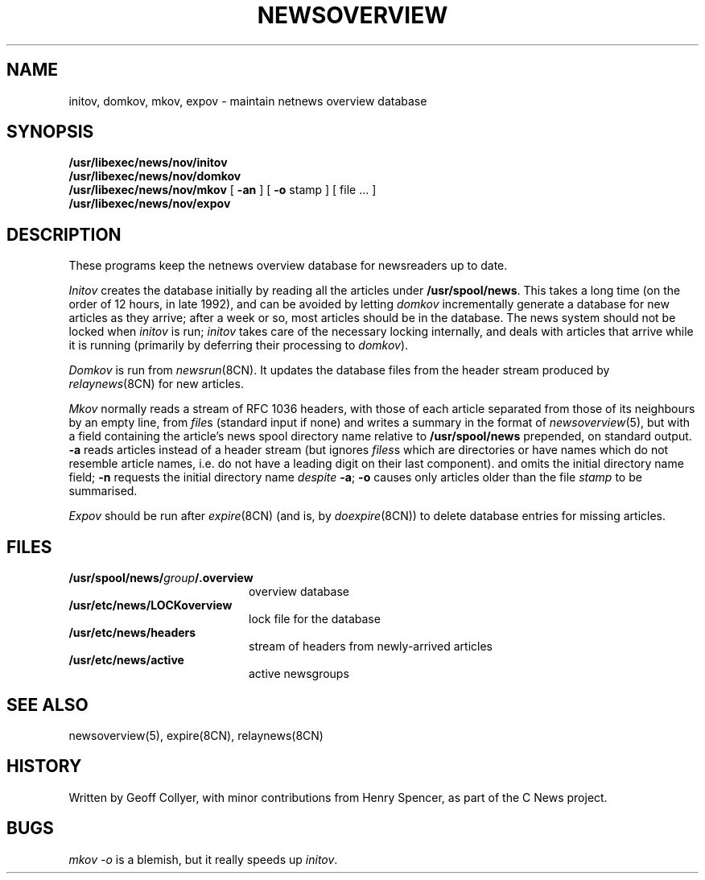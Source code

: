 .\" =()<.ds a @<NEWSARTS>@>()=
.ds a /usr/spool/news
.\" =()<.ds b @<NEWSBIN>@>()=
.ds b /usr/libexec/news
.\" =()<.ds c @<NEWSCTL>@>()=
.ds c /usr/etc/news
.TH NEWSOVERVIEW 8CN "15 Aug 1994"
.SH NAME
initov, domkov, mkov, expov \- maintain netnews overview database
.SH SYNOPSIS
.B \*b/nov/initov
.sp 0.3v
.B \*b/nov/domkov
.sp 0.3v
.B \*b/nov/mkov
[
.B \-an
] [
.B \-o
stamp
]
[ file ... ]
.\".sp 0.3v
.\".B batmkov
.\"[ file ... ]
.sp 0.3v
.B \*b/nov/expov
.SH DESCRIPTION
These programs keep the netnews overview database for newsreaders
up to date.
.PP
.I Initov
creates the database initially by reading all the articles under
.BR \*a .
This takes a long time
(on the order of 12 hours,
in late 1992),
and can be avoided by letting
.I domkov
incrementally generate a database for new articles as they arrive;
after a week or so,
most articles should be in the database.
The news system should not be locked when
.I initov
is run;
.I initov
takes care of the necessary locking internally,
and deals with articles that arrive while it is running
(primarily by deferring their processing to
.IR domkov ).
.PP
.I Domkov
is run from
.IR newsrun (8CN).
It updates the database files
from the header stream produced by
.IR relaynews (8CN)
for new articles.
.\"(\c
.\".I Batmkov
.\"is a slower variant
.\"that reads the articles named,
.\"one per line,
.\"in
.\".IR file (s),
.\"which may be
.\".I relaynews
.\"F-style batch files.)
.PP
.I Mkov
normally reads a stream of RFC 1036 headers,
with those of each article separated from those of its neighbours
by an empty line,
from
.IR file s
(standard input if none)
and writes a summary in the format of
.IR newsoverview (5),
but with a field containing the article's
news spool directory name relative to
.BR /usr/spool/news
prepended,
on standard output.
.B \-a
reads articles
instead of a header stream
(but ignores 
.IR files s
which are directories or have
names which do not resemble article names,
i.e. do not have a leading digit on their last component).
and omits the initial directory name field;
.B \-n
requests the initial directory name
.I despite
.BR \-a ;
.B \-o
causes only articles older than the file
.I stamp
to be summarised.
.PP
.I Expov
should be run after
.IR expire (8CN)
(and is, by
.IR doexpire (8CN))
to delete database entries for missing articles.
.SH FILES
.PD 0
.TP 2i
.BI \*a/ group /.overview
overview database
.TP
.B \*c/LOCKoverview
lock file for the database
.TP
.B \*c/headers
stream of headers from newly-arrived articles
.TP
.B \*c/active
active newsgroups
.PD
.SH SEE ALSO
newsoverview(5),
expire(8CN),
relaynews(8CN)
.SH HISTORY
Written by Geoff Collyer,
with minor contributions from Henry Spencer,
as part of the C News project.
.SH BUGS
.I "mkov \-o"
is a blemish,
but it really speeds up
.IR initov .
